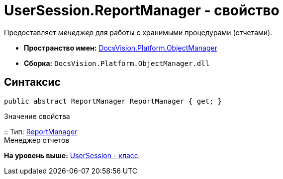 = UserSession.ReportManager - свойство

Предоставляет [.dfn .term]_менеджер_ для работы с хранимыми процедурами (отчетами).

* [.keyword]*Пространство имен:* xref:api/DocsVision/Platform/ObjectManager/ObjectManager_NS.adoc[DocsVision.Platform.ObjectManager]
* [.keyword]*Сборка:* [.ph .filepath]`DocsVision.Platform.ObjectManager.dll`

== Синтаксис

[source,pre,codeblock,language-csharp]
----
public abstract ReportManager ReportManager { get; }
----

Значение свойства

::
  Тип: xref:ReportManager_CL.adoc[ReportManager]
  +
  Менеджер отчетов

*На уровень выше:* xref:../../../../api/DocsVision/Platform/ObjectManager/UserSession_CL.adoc[UserSession - класс]
